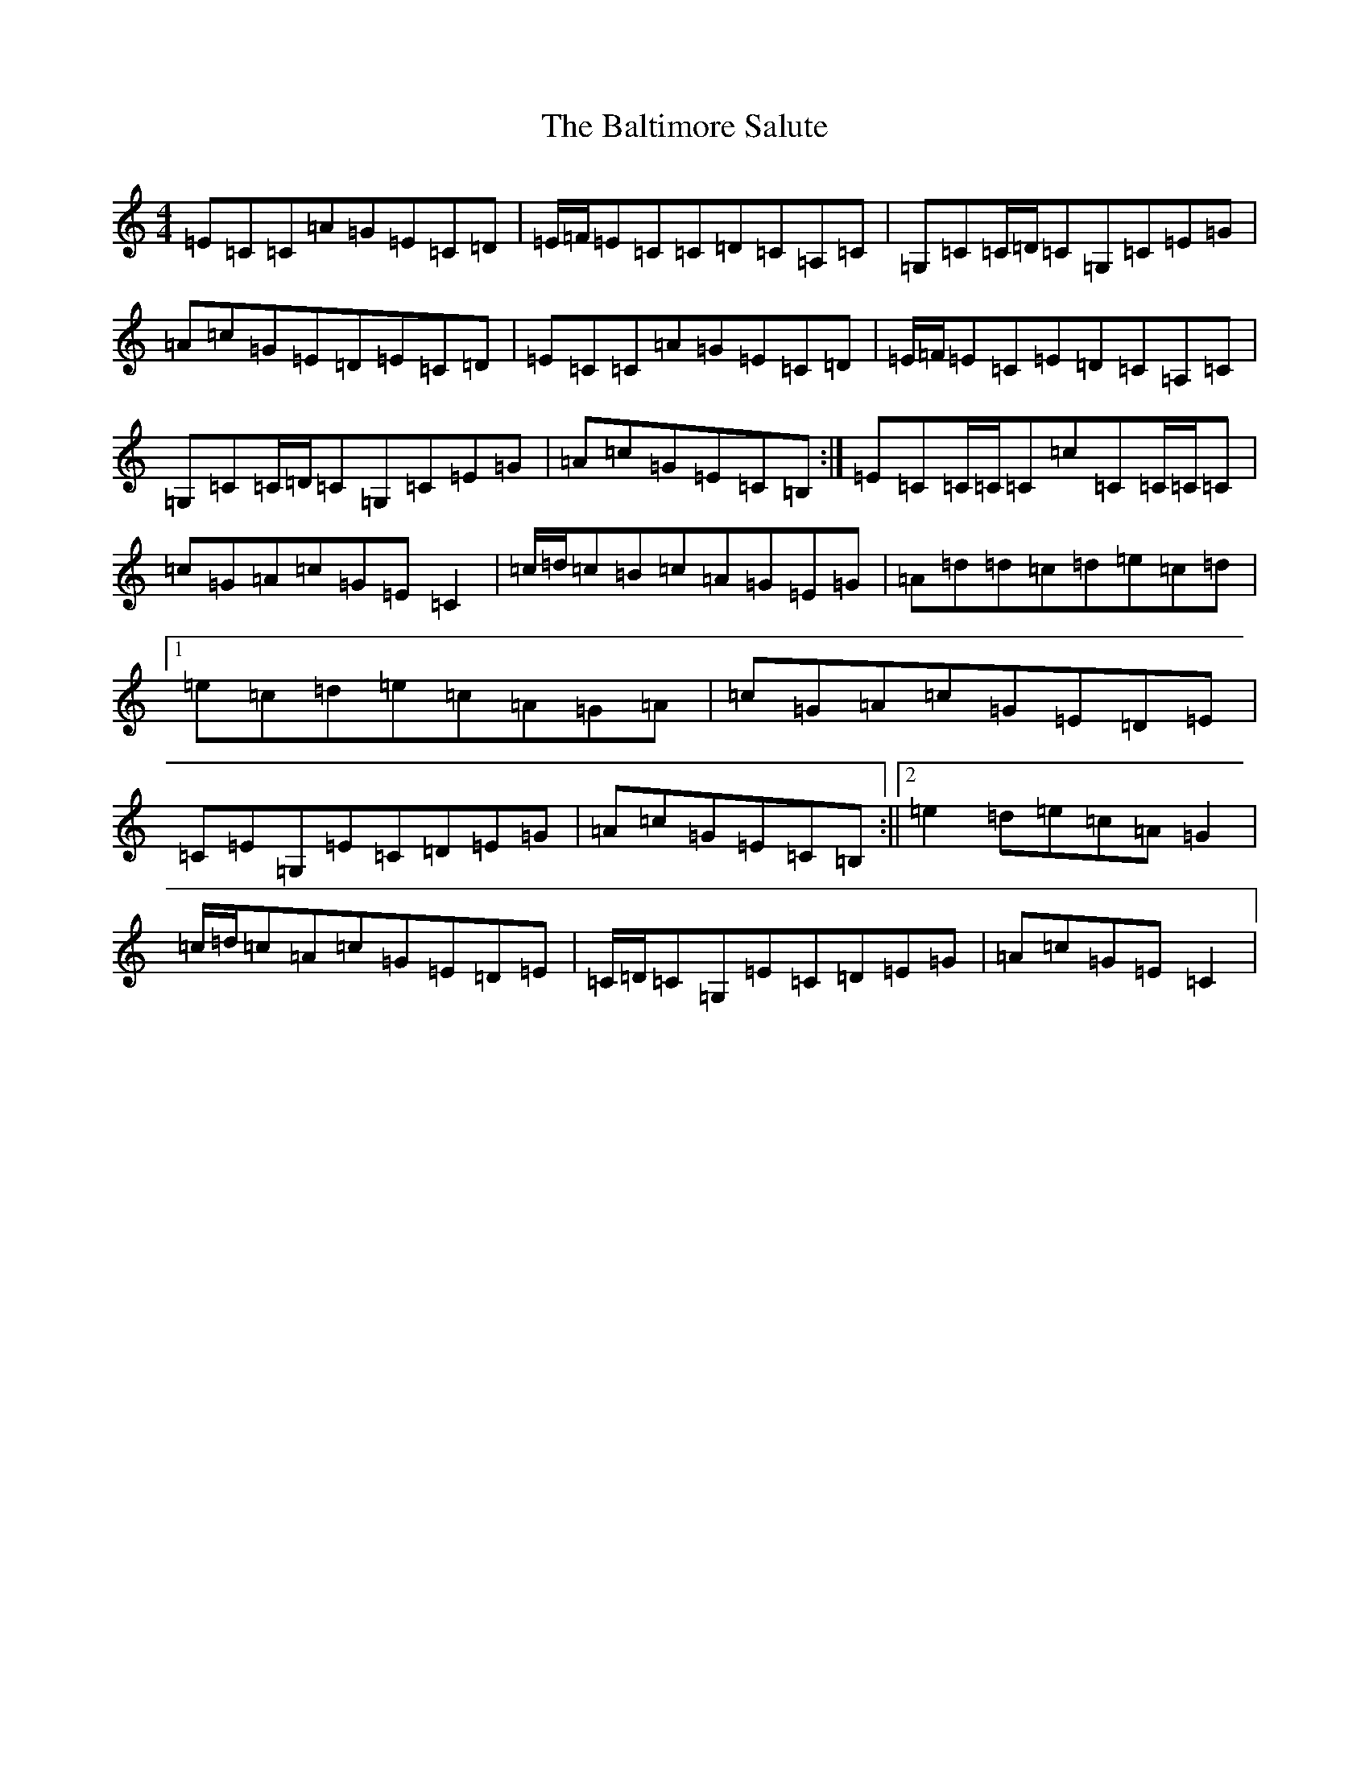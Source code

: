 X: 1312
T: Baltimore Salute, The
S: https://thesession.org/tunes/1849#setting15283
Z: G Major
R: reel
M:4/4
L:1/8
K: C Major
=E=C=C=A=G=E=C=D|=E/2=F/2=E=C=C=D=C=A,=C|=G,=C=C/2=D/2=C=G,=C=E=G|=A=c=G=E=D=E=C=D|=E=C=C=A=G=E=C=D|=E/2=F/2=E=C=E=D=C=A,=C|=G,=C=C/2=D/2=C=G,=C=E=G|=A=c=G=E=C=B,:|=E=C=C/2=C/2=C=c=C=C/2=C/2=C|=c=G=A=c=G=E=C2|=c/2=d/2=c=B=c=A=G=E=G|=A=d=d=c=d=e=c=d|1=e=c=d=e=c=A=G=A|=c=G=A=c=G=E=D=E|=C=E=G,=E=C=D=E=G|=A=c=G=E=C=B,:||2=e2=d=e=c=A=G2|=c/2=d/2=c=A=c=G=E=D=E|=C/2=D/2=C=G,=E=C=D=E=G|=A=c=G=E=C2|